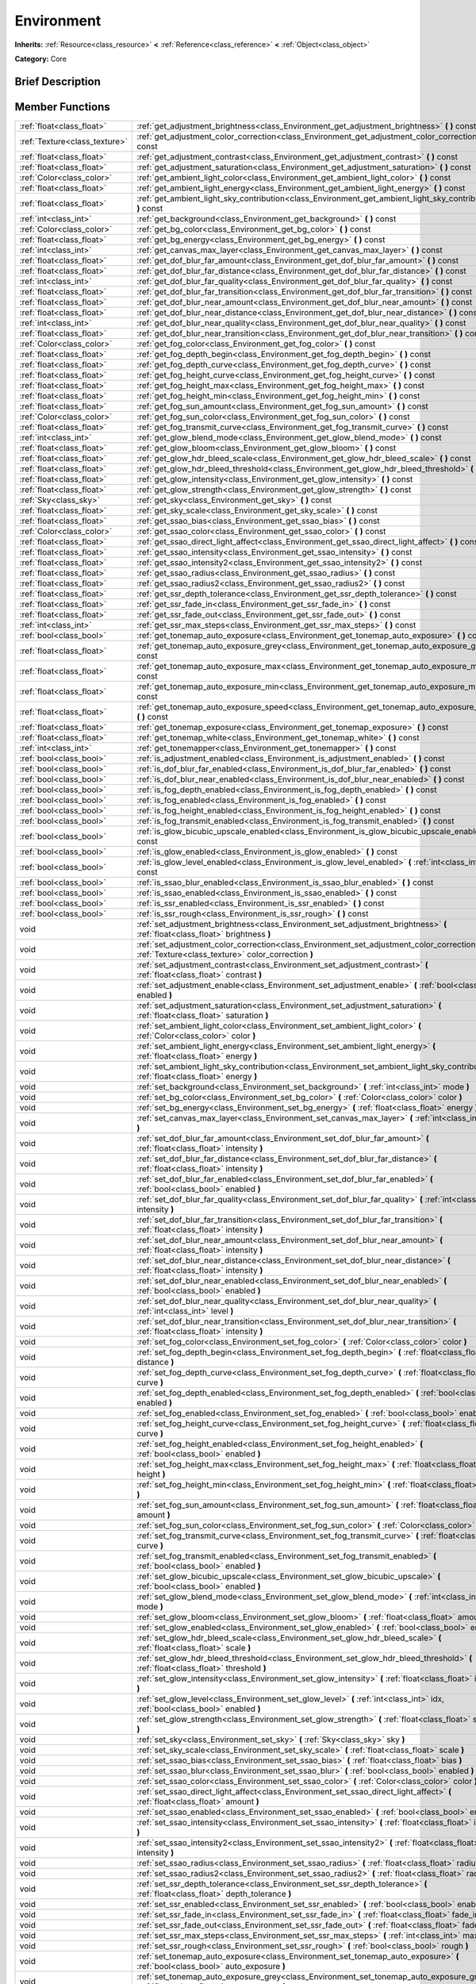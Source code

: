.. Generated automatically by doc/tools/makerst.py in Godot's source tree.
.. DO NOT EDIT THIS FILE, but the Environment.xml source instead.
.. The source is found in doc/classes or modules/<name>/doc_classes.

.. _class_Environment:

Environment
===========

**Inherits:** :ref:`Resource<class_resource>` **<** :ref:`Reference<class_reference>` **<** :ref:`Object<class_object>`

**Category:** Core

Brief Description
-----------------



Member Functions
----------------

+--------------------------------+--------------------------------------------------------------------------------------------------------------------------------------------------------+
| :ref:`float<class_float>`      | :ref:`get_adjustment_brightness<class_Environment_get_adjustment_brightness>`  **(** **)** const                                                       |
+--------------------------------+--------------------------------------------------------------------------------------------------------------------------------------------------------+
| :ref:`Texture<class_texture>`  | :ref:`get_adjustment_color_correction<class_Environment_get_adjustment_color_correction>`  **(** **)** const                                           |
+--------------------------------+--------------------------------------------------------------------------------------------------------------------------------------------------------+
| :ref:`float<class_float>`      | :ref:`get_adjustment_contrast<class_Environment_get_adjustment_contrast>`  **(** **)** const                                                           |
+--------------------------------+--------------------------------------------------------------------------------------------------------------------------------------------------------+
| :ref:`float<class_float>`      | :ref:`get_adjustment_saturation<class_Environment_get_adjustment_saturation>`  **(** **)** const                                                       |
+--------------------------------+--------------------------------------------------------------------------------------------------------------------------------------------------------+
| :ref:`Color<class_color>`      | :ref:`get_ambient_light_color<class_Environment_get_ambient_light_color>`  **(** **)** const                                                           |
+--------------------------------+--------------------------------------------------------------------------------------------------------------------------------------------------------+
| :ref:`float<class_float>`      | :ref:`get_ambient_light_energy<class_Environment_get_ambient_light_energy>`  **(** **)** const                                                         |
+--------------------------------+--------------------------------------------------------------------------------------------------------------------------------------------------------+
| :ref:`float<class_float>`      | :ref:`get_ambient_light_sky_contribution<class_Environment_get_ambient_light_sky_contribution>`  **(** **)** const                                     |
+--------------------------------+--------------------------------------------------------------------------------------------------------------------------------------------------------+
| :ref:`int<class_int>`          | :ref:`get_background<class_Environment_get_background>`  **(** **)** const                                                                             |
+--------------------------------+--------------------------------------------------------------------------------------------------------------------------------------------------------+
| :ref:`Color<class_color>`      | :ref:`get_bg_color<class_Environment_get_bg_color>`  **(** **)** const                                                                                 |
+--------------------------------+--------------------------------------------------------------------------------------------------------------------------------------------------------+
| :ref:`float<class_float>`      | :ref:`get_bg_energy<class_Environment_get_bg_energy>`  **(** **)** const                                                                               |
+--------------------------------+--------------------------------------------------------------------------------------------------------------------------------------------------------+
| :ref:`int<class_int>`          | :ref:`get_canvas_max_layer<class_Environment_get_canvas_max_layer>`  **(** **)** const                                                                 |
+--------------------------------+--------------------------------------------------------------------------------------------------------------------------------------------------------+
| :ref:`float<class_float>`      | :ref:`get_dof_blur_far_amount<class_Environment_get_dof_blur_far_amount>`  **(** **)** const                                                           |
+--------------------------------+--------------------------------------------------------------------------------------------------------------------------------------------------------+
| :ref:`float<class_float>`      | :ref:`get_dof_blur_far_distance<class_Environment_get_dof_blur_far_distance>`  **(** **)** const                                                       |
+--------------------------------+--------------------------------------------------------------------------------------------------------------------------------------------------------+
| :ref:`int<class_int>`          | :ref:`get_dof_blur_far_quality<class_Environment_get_dof_blur_far_quality>`  **(** **)** const                                                         |
+--------------------------------+--------------------------------------------------------------------------------------------------------------------------------------------------------+
| :ref:`float<class_float>`      | :ref:`get_dof_blur_far_transition<class_Environment_get_dof_blur_far_transition>`  **(** **)** const                                                   |
+--------------------------------+--------------------------------------------------------------------------------------------------------------------------------------------------------+
| :ref:`float<class_float>`      | :ref:`get_dof_blur_near_amount<class_Environment_get_dof_blur_near_amount>`  **(** **)** const                                                         |
+--------------------------------+--------------------------------------------------------------------------------------------------------------------------------------------------------+
| :ref:`float<class_float>`      | :ref:`get_dof_blur_near_distance<class_Environment_get_dof_blur_near_distance>`  **(** **)** const                                                     |
+--------------------------------+--------------------------------------------------------------------------------------------------------------------------------------------------------+
| :ref:`int<class_int>`          | :ref:`get_dof_blur_near_quality<class_Environment_get_dof_blur_near_quality>`  **(** **)** const                                                       |
+--------------------------------+--------------------------------------------------------------------------------------------------------------------------------------------------------+
| :ref:`float<class_float>`      | :ref:`get_dof_blur_near_transition<class_Environment_get_dof_blur_near_transition>`  **(** **)** const                                                 |
+--------------------------------+--------------------------------------------------------------------------------------------------------------------------------------------------------+
| :ref:`Color<class_color>`      | :ref:`get_fog_color<class_Environment_get_fog_color>`  **(** **)** const                                                                               |
+--------------------------------+--------------------------------------------------------------------------------------------------------------------------------------------------------+
| :ref:`float<class_float>`      | :ref:`get_fog_depth_begin<class_Environment_get_fog_depth_begin>`  **(** **)** const                                                                   |
+--------------------------------+--------------------------------------------------------------------------------------------------------------------------------------------------------+
| :ref:`float<class_float>`      | :ref:`get_fog_depth_curve<class_Environment_get_fog_depth_curve>`  **(** **)** const                                                                   |
+--------------------------------+--------------------------------------------------------------------------------------------------------------------------------------------------------+
| :ref:`float<class_float>`      | :ref:`get_fog_height_curve<class_Environment_get_fog_height_curve>`  **(** **)** const                                                                 |
+--------------------------------+--------------------------------------------------------------------------------------------------------------------------------------------------------+
| :ref:`float<class_float>`      | :ref:`get_fog_height_max<class_Environment_get_fog_height_max>`  **(** **)** const                                                                     |
+--------------------------------+--------------------------------------------------------------------------------------------------------------------------------------------------------+
| :ref:`float<class_float>`      | :ref:`get_fog_height_min<class_Environment_get_fog_height_min>`  **(** **)** const                                                                     |
+--------------------------------+--------------------------------------------------------------------------------------------------------------------------------------------------------+
| :ref:`float<class_float>`      | :ref:`get_fog_sun_amount<class_Environment_get_fog_sun_amount>`  **(** **)** const                                                                     |
+--------------------------------+--------------------------------------------------------------------------------------------------------------------------------------------------------+
| :ref:`Color<class_color>`      | :ref:`get_fog_sun_color<class_Environment_get_fog_sun_color>`  **(** **)** const                                                                       |
+--------------------------------+--------------------------------------------------------------------------------------------------------------------------------------------------------+
| :ref:`float<class_float>`      | :ref:`get_fog_transmit_curve<class_Environment_get_fog_transmit_curve>`  **(** **)** const                                                             |
+--------------------------------+--------------------------------------------------------------------------------------------------------------------------------------------------------+
| :ref:`int<class_int>`          | :ref:`get_glow_blend_mode<class_Environment_get_glow_blend_mode>`  **(** **)** const                                                                   |
+--------------------------------+--------------------------------------------------------------------------------------------------------------------------------------------------------+
| :ref:`float<class_float>`      | :ref:`get_glow_bloom<class_Environment_get_glow_bloom>`  **(** **)** const                                                                             |
+--------------------------------+--------------------------------------------------------------------------------------------------------------------------------------------------------+
| :ref:`float<class_float>`      | :ref:`get_glow_hdr_bleed_scale<class_Environment_get_glow_hdr_bleed_scale>`  **(** **)** const                                                         |
+--------------------------------+--------------------------------------------------------------------------------------------------------------------------------------------------------+
| :ref:`float<class_float>`      | :ref:`get_glow_hdr_bleed_threshold<class_Environment_get_glow_hdr_bleed_threshold>`  **(** **)** const                                                 |
+--------------------------------+--------------------------------------------------------------------------------------------------------------------------------------------------------+
| :ref:`float<class_float>`      | :ref:`get_glow_intensity<class_Environment_get_glow_intensity>`  **(** **)** const                                                                     |
+--------------------------------+--------------------------------------------------------------------------------------------------------------------------------------------------------+
| :ref:`float<class_float>`      | :ref:`get_glow_strength<class_Environment_get_glow_strength>`  **(** **)** const                                                                       |
+--------------------------------+--------------------------------------------------------------------------------------------------------------------------------------------------------+
| :ref:`Sky<class_sky>`          | :ref:`get_sky<class_Environment_get_sky>`  **(** **)** const                                                                                           |
+--------------------------------+--------------------------------------------------------------------------------------------------------------------------------------------------------+
| :ref:`float<class_float>`      | :ref:`get_sky_scale<class_Environment_get_sky_scale>`  **(** **)** const                                                                               |
+--------------------------------+--------------------------------------------------------------------------------------------------------------------------------------------------------+
| :ref:`float<class_float>`      | :ref:`get_ssao_bias<class_Environment_get_ssao_bias>`  **(** **)** const                                                                               |
+--------------------------------+--------------------------------------------------------------------------------------------------------------------------------------------------------+
| :ref:`Color<class_color>`      | :ref:`get_ssao_color<class_Environment_get_ssao_color>`  **(** **)** const                                                                             |
+--------------------------------+--------------------------------------------------------------------------------------------------------------------------------------------------------+
| :ref:`float<class_float>`      | :ref:`get_ssao_direct_light_affect<class_Environment_get_ssao_direct_light_affect>`  **(** **)** const                                                 |
+--------------------------------+--------------------------------------------------------------------------------------------------------------------------------------------------------+
| :ref:`float<class_float>`      | :ref:`get_ssao_intensity<class_Environment_get_ssao_intensity>`  **(** **)** const                                                                     |
+--------------------------------+--------------------------------------------------------------------------------------------------------------------------------------------------------+
| :ref:`float<class_float>`      | :ref:`get_ssao_intensity2<class_Environment_get_ssao_intensity2>`  **(** **)** const                                                                   |
+--------------------------------+--------------------------------------------------------------------------------------------------------------------------------------------------------+
| :ref:`float<class_float>`      | :ref:`get_ssao_radius<class_Environment_get_ssao_radius>`  **(** **)** const                                                                           |
+--------------------------------+--------------------------------------------------------------------------------------------------------------------------------------------------------+
| :ref:`float<class_float>`      | :ref:`get_ssao_radius2<class_Environment_get_ssao_radius2>`  **(** **)** const                                                                         |
+--------------------------------+--------------------------------------------------------------------------------------------------------------------------------------------------------+
| :ref:`float<class_float>`      | :ref:`get_ssr_depth_tolerance<class_Environment_get_ssr_depth_tolerance>`  **(** **)** const                                                           |
+--------------------------------+--------------------------------------------------------------------------------------------------------------------------------------------------------+
| :ref:`float<class_float>`      | :ref:`get_ssr_fade_in<class_Environment_get_ssr_fade_in>`  **(** **)** const                                                                           |
+--------------------------------+--------------------------------------------------------------------------------------------------------------------------------------------------------+
| :ref:`float<class_float>`      | :ref:`get_ssr_fade_out<class_Environment_get_ssr_fade_out>`  **(** **)** const                                                                         |
+--------------------------------+--------------------------------------------------------------------------------------------------------------------------------------------------------+
| :ref:`int<class_int>`          | :ref:`get_ssr_max_steps<class_Environment_get_ssr_max_steps>`  **(** **)** const                                                                       |
+--------------------------------+--------------------------------------------------------------------------------------------------------------------------------------------------------+
| :ref:`bool<class_bool>`        | :ref:`get_tonemap_auto_exposure<class_Environment_get_tonemap_auto_exposure>`  **(** **)** const                                                       |
+--------------------------------+--------------------------------------------------------------------------------------------------------------------------------------------------------+
| :ref:`float<class_float>`      | :ref:`get_tonemap_auto_exposure_grey<class_Environment_get_tonemap_auto_exposure_grey>`  **(** **)** const                                             |
+--------------------------------+--------------------------------------------------------------------------------------------------------------------------------------------------------+
| :ref:`float<class_float>`      | :ref:`get_tonemap_auto_exposure_max<class_Environment_get_tonemap_auto_exposure_max>`  **(** **)** const                                               |
+--------------------------------+--------------------------------------------------------------------------------------------------------------------------------------------------------+
| :ref:`float<class_float>`      | :ref:`get_tonemap_auto_exposure_min<class_Environment_get_tonemap_auto_exposure_min>`  **(** **)** const                                               |
+--------------------------------+--------------------------------------------------------------------------------------------------------------------------------------------------------+
| :ref:`float<class_float>`      | :ref:`get_tonemap_auto_exposure_speed<class_Environment_get_tonemap_auto_exposure_speed>`  **(** **)** const                                           |
+--------------------------------+--------------------------------------------------------------------------------------------------------------------------------------------------------+
| :ref:`float<class_float>`      | :ref:`get_tonemap_exposure<class_Environment_get_tonemap_exposure>`  **(** **)** const                                                                 |
+--------------------------------+--------------------------------------------------------------------------------------------------------------------------------------------------------+
| :ref:`float<class_float>`      | :ref:`get_tonemap_white<class_Environment_get_tonemap_white>`  **(** **)** const                                                                       |
+--------------------------------+--------------------------------------------------------------------------------------------------------------------------------------------------------+
| :ref:`int<class_int>`          | :ref:`get_tonemapper<class_Environment_get_tonemapper>`  **(** **)** const                                                                             |
+--------------------------------+--------------------------------------------------------------------------------------------------------------------------------------------------------+
| :ref:`bool<class_bool>`        | :ref:`is_adjustment_enabled<class_Environment_is_adjustment_enabled>`  **(** **)** const                                                               |
+--------------------------------+--------------------------------------------------------------------------------------------------------------------------------------------------------+
| :ref:`bool<class_bool>`        | :ref:`is_dof_blur_far_enabled<class_Environment_is_dof_blur_far_enabled>`  **(** **)** const                                                           |
+--------------------------------+--------------------------------------------------------------------------------------------------------------------------------------------------------+
| :ref:`bool<class_bool>`        | :ref:`is_dof_blur_near_enabled<class_Environment_is_dof_blur_near_enabled>`  **(** **)** const                                                         |
+--------------------------------+--------------------------------------------------------------------------------------------------------------------------------------------------------+
| :ref:`bool<class_bool>`        | :ref:`is_fog_depth_enabled<class_Environment_is_fog_depth_enabled>`  **(** **)** const                                                                 |
+--------------------------------+--------------------------------------------------------------------------------------------------------------------------------------------------------+
| :ref:`bool<class_bool>`        | :ref:`is_fog_enabled<class_Environment_is_fog_enabled>`  **(** **)** const                                                                             |
+--------------------------------+--------------------------------------------------------------------------------------------------------------------------------------------------------+
| :ref:`bool<class_bool>`        | :ref:`is_fog_height_enabled<class_Environment_is_fog_height_enabled>`  **(** **)** const                                                               |
+--------------------------------+--------------------------------------------------------------------------------------------------------------------------------------------------------+
| :ref:`bool<class_bool>`        | :ref:`is_fog_transmit_enabled<class_Environment_is_fog_transmit_enabled>`  **(** **)** const                                                           |
+--------------------------------+--------------------------------------------------------------------------------------------------------------------------------------------------------+
| :ref:`bool<class_bool>`        | :ref:`is_glow_bicubic_upscale_enabled<class_Environment_is_glow_bicubic_upscale_enabled>`  **(** **)** const                                           |
+--------------------------------+--------------------------------------------------------------------------------------------------------------------------------------------------------+
| :ref:`bool<class_bool>`        | :ref:`is_glow_enabled<class_Environment_is_glow_enabled>`  **(** **)** const                                                                           |
+--------------------------------+--------------------------------------------------------------------------------------------------------------------------------------------------------+
| :ref:`bool<class_bool>`        | :ref:`is_glow_level_enabled<class_Environment_is_glow_level_enabled>`  **(** :ref:`int<class_int>` idx  **)** const                                    |
+--------------------------------+--------------------------------------------------------------------------------------------------------------------------------------------------------+
| :ref:`bool<class_bool>`        | :ref:`is_ssao_blur_enabled<class_Environment_is_ssao_blur_enabled>`  **(** **)** const                                                                 |
+--------------------------------+--------------------------------------------------------------------------------------------------------------------------------------------------------+
| :ref:`bool<class_bool>`        | :ref:`is_ssao_enabled<class_Environment_is_ssao_enabled>`  **(** **)** const                                                                           |
+--------------------------------+--------------------------------------------------------------------------------------------------------------------------------------------------------+
| :ref:`bool<class_bool>`        | :ref:`is_ssr_enabled<class_Environment_is_ssr_enabled>`  **(** **)** const                                                                             |
+--------------------------------+--------------------------------------------------------------------------------------------------------------------------------------------------------+
| :ref:`bool<class_bool>`        | :ref:`is_ssr_rough<class_Environment_is_ssr_rough>`  **(** **)** const                                                                                 |
+--------------------------------+--------------------------------------------------------------------------------------------------------------------------------------------------------+
| void                           | :ref:`set_adjustment_brightness<class_Environment_set_adjustment_brightness>`  **(** :ref:`float<class_float>` brightness  **)**                       |
+--------------------------------+--------------------------------------------------------------------------------------------------------------------------------------------------------+
| void                           | :ref:`set_adjustment_color_correction<class_Environment_set_adjustment_color_correction>`  **(** :ref:`Texture<class_texture>` color_correction  **)** |
+--------------------------------+--------------------------------------------------------------------------------------------------------------------------------------------------------+
| void                           | :ref:`set_adjustment_contrast<class_Environment_set_adjustment_contrast>`  **(** :ref:`float<class_float>` contrast  **)**                             |
+--------------------------------+--------------------------------------------------------------------------------------------------------------------------------------------------------+
| void                           | :ref:`set_adjustment_enable<class_Environment_set_adjustment_enable>`  **(** :ref:`bool<class_bool>` enabled  **)**                                    |
+--------------------------------+--------------------------------------------------------------------------------------------------------------------------------------------------------+
| void                           | :ref:`set_adjustment_saturation<class_Environment_set_adjustment_saturation>`  **(** :ref:`float<class_float>` saturation  **)**                       |
+--------------------------------+--------------------------------------------------------------------------------------------------------------------------------------------------------+
| void                           | :ref:`set_ambient_light_color<class_Environment_set_ambient_light_color>`  **(** :ref:`Color<class_color>` color  **)**                                |
+--------------------------------+--------------------------------------------------------------------------------------------------------------------------------------------------------+
| void                           | :ref:`set_ambient_light_energy<class_Environment_set_ambient_light_energy>`  **(** :ref:`float<class_float>` energy  **)**                             |
+--------------------------------+--------------------------------------------------------------------------------------------------------------------------------------------------------+
| void                           | :ref:`set_ambient_light_sky_contribution<class_Environment_set_ambient_light_sky_contribution>`  **(** :ref:`float<class_float>` energy  **)**         |
+--------------------------------+--------------------------------------------------------------------------------------------------------------------------------------------------------+
| void                           | :ref:`set_background<class_Environment_set_background>`  **(** :ref:`int<class_int>` mode  **)**                                                       |
+--------------------------------+--------------------------------------------------------------------------------------------------------------------------------------------------------+
| void                           | :ref:`set_bg_color<class_Environment_set_bg_color>`  **(** :ref:`Color<class_color>` color  **)**                                                      |
+--------------------------------+--------------------------------------------------------------------------------------------------------------------------------------------------------+
| void                           | :ref:`set_bg_energy<class_Environment_set_bg_energy>`  **(** :ref:`float<class_float>` energy  **)**                                                   |
+--------------------------------+--------------------------------------------------------------------------------------------------------------------------------------------------------+
| void                           | :ref:`set_canvas_max_layer<class_Environment_set_canvas_max_layer>`  **(** :ref:`int<class_int>` layer  **)**                                          |
+--------------------------------+--------------------------------------------------------------------------------------------------------------------------------------------------------+
| void                           | :ref:`set_dof_blur_far_amount<class_Environment_set_dof_blur_far_amount>`  **(** :ref:`float<class_float>` intensity  **)**                            |
+--------------------------------+--------------------------------------------------------------------------------------------------------------------------------------------------------+
| void                           | :ref:`set_dof_blur_far_distance<class_Environment_set_dof_blur_far_distance>`  **(** :ref:`float<class_float>` intensity  **)**                        |
+--------------------------------+--------------------------------------------------------------------------------------------------------------------------------------------------------+
| void                           | :ref:`set_dof_blur_far_enabled<class_Environment_set_dof_blur_far_enabled>`  **(** :ref:`bool<class_bool>` enabled  **)**                              |
+--------------------------------+--------------------------------------------------------------------------------------------------------------------------------------------------------+
| void                           | :ref:`set_dof_blur_far_quality<class_Environment_set_dof_blur_far_quality>`  **(** :ref:`int<class_int>` intensity  **)**                              |
+--------------------------------+--------------------------------------------------------------------------------------------------------------------------------------------------------+
| void                           | :ref:`set_dof_blur_far_transition<class_Environment_set_dof_blur_far_transition>`  **(** :ref:`float<class_float>` intensity  **)**                    |
+--------------------------------+--------------------------------------------------------------------------------------------------------------------------------------------------------+
| void                           | :ref:`set_dof_blur_near_amount<class_Environment_set_dof_blur_near_amount>`  **(** :ref:`float<class_float>` intensity  **)**                          |
+--------------------------------+--------------------------------------------------------------------------------------------------------------------------------------------------------+
| void                           | :ref:`set_dof_blur_near_distance<class_Environment_set_dof_blur_near_distance>`  **(** :ref:`float<class_float>` intensity  **)**                      |
+--------------------------------+--------------------------------------------------------------------------------------------------------------------------------------------------------+
| void                           | :ref:`set_dof_blur_near_enabled<class_Environment_set_dof_blur_near_enabled>`  **(** :ref:`bool<class_bool>` enabled  **)**                            |
+--------------------------------+--------------------------------------------------------------------------------------------------------------------------------------------------------+
| void                           | :ref:`set_dof_blur_near_quality<class_Environment_set_dof_blur_near_quality>`  **(** :ref:`int<class_int>` level  **)**                                |
+--------------------------------+--------------------------------------------------------------------------------------------------------------------------------------------------------+
| void                           | :ref:`set_dof_blur_near_transition<class_Environment_set_dof_blur_near_transition>`  **(** :ref:`float<class_float>` intensity  **)**                  |
+--------------------------------+--------------------------------------------------------------------------------------------------------------------------------------------------------+
| void                           | :ref:`set_fog_color<class_Environment_set_fog_color>`  **(** :ref:`Color<class_color>` color  **)**                                                    |
+--------------------------------+--------------------------------------------------------------------------------------------------------------------------------------------------------+
| void                           | :ref:`set_fog_depth_begin<class_Environment_set_fog_depth_begin>`  **(** :ref:`float<class_float>` distance  **)**                                     |
+--------------------------------+--------------------------------------------------------------------------------------------------------------------------------------------------------+
| void                           | :ref:`set_fog_depth_curve<class_Environment_set_fog_depth_curve>`  **(** :ref:`float<class_float>` curve  **)**                                        |
+--------------------------------+--------------------------------------------------------------------------------------------------------------------------------------------------------+
| void                           | :ref:`set_fog_depth_enabled<class_Environment_set_fog_depth_enabled>`  **(** :ref:`bool<class_bool>` enabled  **)**                                    |
+--------------------------------+--------------------------------------------------------------------------------------------------------------------------------------------------------+
| void                           | :ref:`set_fog_enabled<class_Environment_set_fog_enabled>`  **(** :ref:`bool<class_bool>` enabled  **)**                                                |
+--------------------------------+--------------------------------------------------------------------------------------------------------------------------------------------------------+
| void                           | :ref:`set_fog_height_curve<class_Environment_set_fog_height_curve>`  **(** :ref:`float<class_float>` curve  **)**                                      |
+--------------------------------+--------------------------------------------------------------------------------------------------------------------------------------------------------+
| void                           | :ref:`set_fog_height_enabled<class_Environment_set_fog_height_enabled>`  **(** :ref:`bool<class_bool>` enabled  **)**                                  |
+--------------------------------+--------------------------------------------------------------------------------------------------------------------------------------------------------+
| void                           | :ref:`set_fog_height_max<class_Environment_set_fog_height_max>`  **(** :ref:`float<class_float>` height  **)**                                         |
+--------------------------------+--------------------------------------------------------------------------------------------------------------------------------------------------------+
| void                           | :ref:`set_fog_height_min<class_Environment_set_fog_height_min>`  **(** :ref:`float<class_float>` height  **)**                                         |
+--------------------------------+--------------------------------------------------------------------------------------------------------------------------------------------------------+
| void                           | :ref:`set_fog_sun_amount<class_Environment_set_fog_sun_amount>`  **(** :ref:`float<class_float>` amount  **)**                                         |
+--------------------------------+--------------------------------------------------------------------------------------------------------------------------------------------------------+
| void                           | :ref:`set_fog_sun_color<class_Environment_set_fog_sun_color>`  **(** :ref:`Color<class_color>` color  **)**                                            |
+--------------------------------+--------------------------------------------------------------------------------------------------------------------------------------------------------+
| void                           | :ref:`set_fog_transmit_curve<class_Environment_set_fog_transmit_curve>`  **(** :ref:`float<class_float>` curve  **)**                                  |
+--------------------------------+--------------------------------------------------------------------------------------------------------------------------------------------------------+
| void                           | :ref:`set_fog_transmit_enabled<class_Environment_set_fog_transmit_enabled>`  **(** :ref:`bool<class_bool>` enabled  **)**                              |
+--------------------------------+--------------------------------------------------------------------------------------------------------------------------------------------------------+
| void                           | :ref:`set_glow_bicubic_upscale<class_Environment_set_glow_bicubic_upscale>`  **(** :ref:`bool<class_bool>` enabled  **)**                              |
+--------------------------------+--------------------------------------------------------------------------------------------------------------------------------------------------------+
| void                           | :ref:`set_glow_blend_mode<class_Environment_set_glow_blend_mode>`  **(** :ref:`int<class_int>` mode  **)**                                             |
+--------------------------------+--------------------------------------------------------------------------------------------------------------------------------------------------------+
| void                           | :ref:`set_glow_bloom<class_Environment_set_glow_bloom>`  **(** :ref:`float<class_float>` amount  **)**                                                 |
+--------------------------------+--------------------------------------------------------------------------------------------------------------------------------------------------------+
| void                           | :ref:`set_glow_enabled<class_Environment_set_glow_enabled>`  **(** :ref:`bool<class_bool>` enabled  **)**                                              |
+--------------------------------+--------------------------------------------------------------------------------------------------------------------------------------------------------+
| void                           | :ref:`set_glow_hdr_bleed_scale<class_Environment_set_glow_hdr_bleed_scale>`  **(** :ref:`float<class_float>` scale  **)**                              |
+--------------------------------+--------------------------------------------------------------------------------------------------------------------------------------------------------+
| void                           | :ref:`set_glow_hdr_bleed_threshold<class_Environment_set_glow_hdr_bleed_threshold>`  **(** :ref:`float<class_float>` threshold  **)**                  |
+--------------------------------+--------------------------------------------------------------------------------------------------------------------------------------------------------+
| void                           | :ref:`set_glow_intensity<class_Environment_set_glow_intensity>`  **(** :ref:`float<class_float>` intensity  **)**                                      |
+--------------------------------+--------------------------------------------------------------------------------------------------------------------------------------------------------+
| void                           | :ref:`set_glow_level<class_Environment_set_glow_level>`  **(** :ref:`int<class_int>` idx, :ref:`bool<class_bool>` enabled  **)**                       |
+--------------------------------+--------------------------------------------------------------------------------------------------------------------------------------------------------+
| void                           | :ref:`set_glow_strength<class_Environment_set_glow_strength>`  **(** :ref:`float<class_float>` strength  **)**                                         |
+--------------------------------+--------------------------------------------------------------------------------------------------------------------------------------------------------+
| void                           | :ref:`set_sky<class_Environment_set_sky>`  **(** :ref:`Sky<class_sky>` sky  **)**                                                                      |
+--------------------------------+--------------------------------------------------------------------------------------------------------------------------------------------------------+
| void                           | :ref:`set_sky_scale<class_Environment_set_sky_scale>`  **(** :ref:`float<class_float>` scale  **)**                                                    |
+--------------------------------+--------------------------------------------------------------------------------------------------------------------------------------------------------+
| void                           | :ref:`set_ssao_bias<class_Environment_set_ssao_bias>`  **(** :ref:`float<class_float>` bias  **)**                                                     |
+--------------------------------+--------------------------------------------------------------------------------------------------------------------------------------------------------+
| void                           | :ref:`set_ssao_blur<class_Environment_set_ssao_blur>`  **(** :ref:`bool<class_bool>` enabled  **)**                                                    |
+--------------------------------+--------------------------------------------------------------------------------------------------------------------------------------------------------+
| void                           | :ref:`set_ssao_color<class_Environment_set_ssao_color>`  **(** :ref:`Color<class_color>` color  **)**                                                  |
+--------------------------------+--------------------------------------------------------------------------------------------------------------------------------------------------------+
| void                           | :ref:`set_ssao_direct_light_affect<class_Environment_set_ssao_direct_light_affect>`  **(** :ref:`float<class_float>` amount  **)**                     |
+--------------------------------+--------------------------------------------------------------------------------------------------------------------------------------------------------+
| void                           | :ref:`set_ssao_enabled<class_Environment_set_ssao_enabled>`  **(** :ref:`bool<class_bool>` enabled  **)**                                              |
+--------------------------------+--------------------------------------------------------------------------------------------------------------------------------------------------------+
| void                           | :ref:`set_ssao_intensity<class_Environment_set_ssao_intensity>`  **(** :ref:`float<class_float>` intensity  **)**                                      |
+--------------------------------+--------------------------------------------------------------------------------------------------------------------------------------------------------+
| void                           | :ref:`set_ssao_intensity2<class_Environment_set_ssao_intensity2>`  **(** :ref:`float<class_float>` intensity  **)**                                    |
+--------------------------------+--------------------------------------------------------------------------------------------------------------------------------------------------------+
| void                           | :ref:`set_ssao_radius<class_Environment_set_ssao_radius>`  **(** :ref:`float<class_float>` radius  **)**                                               |
+--------------------------------+--------------------------------------------------------------------------------------------------------------------------------------------------------+
| void                           | :ref:`set_ssao_radius2<class_Environment_set_ssao_radius2>`  **(** :ref:`float<class_float>` radius  **)**                                             |
+--------------------------------+--------------------------------------------------------------------------------------------------------------------------------------------------------+
| void                           | :ref:`set_ssr_depth_tolerance<class_Environment_set_ssr_depth_tolerance>`  **(** :ref:`float<class_float>` depth_tolerance  **)**                      |
+--------------------------------+--------------------------------------------------------------------------------------------------------------------------------------------------------+
| void                           | :ref:`set_ssr_enabled<class_Environment_set_ssr_enabled>`  **(** :ref:`bool<class_bool>` enabled  **)**                                                |
+--------------------------------+--------------------------------------------------------------------------------------------------------------------------------------------------------+
| void                           | :ref:`set_ssr_fade_in<class_Environment_set_ssr_fade_in>`  **(** :ref:`float<class_float>` fade_in  **)**                                              |
+--------------------------------+--------------------------------------------------------------------------------------------------------------------------------------------------------+
| void                           | :ref:`set_ssr_fade_out<class_Environment_set_ssr_fade_out>`  **(** :ref:`float<class_float>` fade_out  **)**                                           |
+--------------------------------+--------------------------------------------------------------------------------------------------------------------------------------------------------+
| void                           | :ref:`set_ssr_max_steps<class_Environment_set_ssr_max_steps>`  **(** :ref:`int<class_int>` max_steps  **)**                                            |
+--------------------------------+--------------------------------------------------------------------------------------------------------------------------------------------------------+
| void                           | :ref:`set_ssr_rough<class_Environment_set_ssr_rough>`  **(** :ref:`bool<class_bool>` rough  **)**                                                      |
+--------------------------------+--------------------------------------------------------------------------------------------------------------------------------------------------------+
| void                           | :ref:`set_tonemap_auto_exposure<class_Environment_set_tonemap_auto_exposure>`  **(** :ref:`bool<class_bool>` auto_exposure  **)**                      |
+--------------------------------+--------------------------------------------------------------------------------------------------------------------------------------------------------+
| void                           | :ref:`set_tonemap_auto_exposure_grey<class_Environment_set_tonemap_auto_exposure_grey>`  **(** :ref:`float<class_float>` exposure_grey  **)**          |
+--------------------------------+--------------------------------------------------------------------------------------------------------------------------------------------------------+
| void                           | :ref:`set_tonemap_auto_exposure_max<class_Environment_set_tonemap_auto_exposure_max>`  **(** :ref:`float<class_float>` exposure_max  **)**             |
+--------------------------------+--------------------------------------------------------------------------------------------------------------------------------------------------------+
| void                           | :ref:`set_tonemap_auto_exposure_min<class_Environment_set_tonemap_auto_exposure_min>`  **(** :ref:`float<class_float>` exposure_min  **)**             |
+--------------------------------+--------------------------------------------------------------------------------------------------------------------------------------------------------+
| void                           | :ref:`set_tonemap_auto_exposure_speed<class_Environment_set_tonemap_auto_exposure_speed>`  **(** :ref:`float<class_float>` exposure_speed  **)**       |
+--------------------------------+--------------------------------------------------------------------------------------------------------------------------------------------------------+
| void                           | :ref:`set_tonemap_exposure<class_Environment_set_tonemap_exposure>`  **(** :ref:`float<class_float>` exposure  **)**                                   |
+--------------------------------+--------------------------------------------------------------------------------------------------------------------------------------------------------+
| void                           | :ref:`set_tonemap_white<class_Environment_set_tonemap_white>`  **(** :ref:`float<class_float>` white  **)**                                            |
+--------------------------------+--------------------------------------------------------------------------------------------------------------------------------------------------------+
| void                           | :ref:`set_tonemapper<class_Environment_set_tonemapper>`  **(** :ref:`int<class_int>` mode  **)**                                                       |
+--------------------------------+--------------------------------------------------------------------------------------------------------------------------------------------------------+

Member Variables
----------------

- :ref:`float<class_float>` **adjustment_brightness**
- :ref:`Texture<class_texture>` **adjustment_color_correction**
- :ref:`float<class_float>` **adjustment_contrast**
- :ref:`bool<class_bool>` **adjustment_enabled**
- :ref:`float<class_float>` **adjustment_saturation**
- :ref:`Color<class_color>` **ambient_light_color**
- :ref:`float<class_float>` **ambient_light_energy**
- :ref:`float<class_float>` **ambient_light_sky_contribution**
- :ref:`bool<class_bool>` **auto_exposure_enabled**
- :ref:`float<class_float>` **auto_exposure_max_luma**
- :ref:`float<class_float>` **auto_exposure_min_luma**
- :ref:`float<class_float>` **auto_exposure_scale**
- :ref:`float<class_float>` **auto_exposure_speed**
- :ref:`int<class_int>` **background_canvas_max_layer**
- :ref:`Color<class_color>` **background_color**
- :ref:`float<class_float>` **background_energy**
- :ref:`int<class_int>` **background_mode**
- :ref:`Sky<class_sky>` **background_sky**
- :ref:`float<class_float>` **background_sky_scale**
- :ref:`float<class_float>` **dof_blur_far_amount**
- :ref:`float<class_float>` **dof_blur_far_distance**
- :ref:`bool<class_bool>` **dof_blur_far_enabled**
- :ref:`int<class_int>` **dof_blur_far_quality**
- :ref:`float<class_float>` **dof_blur_far_transition**
- :ref:`float<class_float>` **dof_blur_near_amount**
- :ref:`float<class_float>` **dof_blur_near_distance**
- :ref:`bool<class_bool>` **dof_blur_near_enabled**
- :ref:`int<class_int>` **dof_blur_near_quality**
- :ref:`float<class_float>` **dof_blur_near_transition**
- :ref:`Color<class_color>` **fog_color**
- :ref:`float<class_float>` **fog_depth_begin**
- :ref:`float<class_float>` **fog_depth_curve**
- :ref:`bool<class_bool>` **fog_depth_enabled**
- :ref:`bool<class_bool>` **fog_enabled**
- :ref:`float<class_float>` **fog_height_curve**
- :ref:`bool<class_bool>` **fog_height_enabled**
- :ref:`float<class_float>` **fog_height_max**
- :ref:`float<class_float>` **fog_height_min**
- :ref:`float<class_float>` **fog_sun_amount**
- :ref:`Color<class_color>` **fog_sun_color**
- :ref:`float<class_float>` **fog_transmit_curve**
- :ref:`bool<class_bool>` **fog_transmit_enabled**
- :ref:`bool<class_bool>` **glow_bicubic_upscale**
- :ref:`int<class_int>` **glow_blend_mode**
- :ref:`float<class_float>` **glow_bloom**
- :ref:`bool<class_bool>` **glow_enabled**
- :ref:`float<class_float>` **glow_hdr_scale**
- :ref:`float<class_float>` **glow_hdr_threshold**
- :ref:`float<class_float>` **glow_intensity**
- :ref:`bool<class_bool>` **glow_levels/1**
- :ref:`bool<class_bool>` **glow_levels/2**
- :ref:`bool<class_bool>` **glow_levels/3**
- :ref:`bool<class_bool>` **glow_levels/4**
- :ref:`bool<class_bool>` **glow_levels/5**
- :ref:`bool<class_bool>` **glow_levels/6**
- :ref:`bool<class_bool>` **glow_levels/7**
- :ref:`float<class_float>` **glow_strength**
- :ref:`float<class_float>` **ss_reflections_depth_tolerance**
- :ref:`bool<class_bool>` **ss_reflections_enabled**
- :ref:`float<class_float>` **ss_reflections_fade_in**
- :ref:`float<class_float>` **ss_reflections_fade_out**
- :ref:`int<class_int>` **ss_reflections_max_steps**
- :ref:`bool<class_bool>` **ss_reflections_roughness**
- :ref:`float<class_float>` **ssao_bias**
- :ref:`bool<class_bool>` **ssao_blur**
- :ref:`Color<class_color>` **ssao_color**
- :ref:`bool<class_bool>` **ssao_enabled**
- :ref:`float<class_float>` **ssao_intensity**
- :ref:`float<class_float>` **ssao_intensity2**
- :ref:`float<class_float>` **ssao_light_affect**
- :ref:`float<class_float>` **ssao_radius**
- :ref:`float<class_float>` **ssao_radius2**
- :ref:`float<class_float>` **tonemap_exposure**
- :ref:`int<class_int>` **tonemap_mode**
- :ref:`float<class_float>` **tonemap_white**

Numeric Constants
-----------------

- **BG_KEEP** = **5**
- **BG_CLEAR_COLOR** = **0**
- **BG_COLOR** = **1**
- **BG_SKY** = **2**
- **BG_COLOR_SKY** = **3**
- **BG_CANVAS** = **4**
- **BG_MAX** = **6**
- **GLOW_BLEND_MODE_ADDITIVE** = **0**
- **GLOW_BLEND_MODE_SCREEN** = **1**
- **GLOW_BLEND_MODE_SOFTLIGHT** = **2**
- **GLOW_BLEND_MODE_REPLACE** = **3**
- **TONE_MAPPER_LINEAR** = **0**
- **TONE_MAPPER_REINHARDT** = **1**
- **TONE_MAPPER_FILMIC** = **2**
- **TONE_MAPPER_ACES** = **3**
- **DOF_BLUR_QUALITY_LOW** = **0**
- **DOF_BLUR_QUALITY_MEDIUM** = **1**
- **DOF_BLUR_QUALITY_HIGH** = **2**

Member Function Description
---------------------------

.. _class_Environment_get_adjustment_brightness:

- :ref:`float<class_float>`  **get_adjustment_brightness**  **(** **)** const

.. _class_Environment_get_adjustment_color_correction:

- :ref:`Texture<class_texture>`  **get_adjustment_color_correction**  **(** **)** const

.. _class_Environment_get_adjustment_contrast:

- :ref:`float<class_float>`  **get_adjustment_contrast**  **(** **)** const

.. _class_Environment_get_adjustment_saturation:

- :ref:`float<class_float>`  **get_adjustment_saturation**  **(** **)** const

.. _class_Environment_get_ambient_light_color:

- :ref:`Color<class_color>`  **get_ambient_light_color**  **(** **)** const

.. _class_Environment_get_ambient_light_energy:

- :ref:`float<class_float>`  **get_ambient_light_energy**  **(** **)** const

.. _class_Environment_get_ambient_light_sky_contribution:

- :ref:`float<class_float>`  **get_ambient_light_sky_contribution**  **(** **)** const

.. _class_Environment_get_background:

- :ref:`int<class_int>`  **get_background**  **(** **)** const

.. _class_Environment_get_bg_color:

- :ref:`Color<class_color>`  **get_bg_color**  **(** **)** const

.. _class_Environment_get_bg_energy:

- :ref:`float<class_float>`  **get_bg_energy**  **(** **)** const

.. _class_Environment_get_canvas_max_layer:

- :ref:`int<class_int>`  **get_canvas_max_layer**  **(** **)** const

.. _class_Environment_get_dof_blur_far_amount:

- :ref:`float<class_float>`  **get_dof_blur_far_amount**  **(** **)** const

.. _class_Environment_get_dof_blur_far_distance:

- :ref:`float<class_float>`  **get_dof_blur_far_distance**  **(** **)** const

.. _class_Environment_get_dof_blur_far_quality:

- :ref:`int<class_int>`  **get_dof_blur_far_quality**  **(** **)** const

.. _class_Environment_get_dof_blur_far_transition:

- :ref:`float<class_float>`  **get_dof_blur_far_transition**  **(** **)** const

.. _class_Environment_get_dof_blur_near_amount:

- :ref:`float<class_float>`  **get_dof_blur_near_amount**  **(** **)** const

.. _class_Environment_get_dof_blur_near_distance:

- :ref:`float<class_float>`  **get_dof_blur_near_distance**  **(** **)** const

.. _class_Environment_get_dof_blur_near_quality:

- :ref:`int<class_int>`  **get_dof_blur_near_quality**  **(** **)** const

.. _class_Environment_get_dof_blur_near_transition:

- :ref:`float<class_float>`  **get_dof_blur_near_transition**  **(** **)** const

.. _class_Environment_get_fog_color:

- :ref:`Color<class_color>`  **get_fog_color**  **(** **)** const

.. _class_Environment_get_fog_depth_begin:

- :ref:`float<class_float>`  **get_fog_depth_begin**  **(** **)** const

.. _class_Environment_get_fog_depth_curve:

- :ref:`float<class_float>`  **get_fog_depth_curve**  **(** **)** const

.. _class_Environment_get_fog_height_curve:

- :ref:`float<class_float>`  **get_fog_height_curve**  **(** **)** const

.. _class_Environment_get_fog_height_max:

- :ref:`float<class_float>`  **get_fog_height_max**  **(** **)** const

.. _class_Environment_get_fog_height_min:

- :ref:`float<class_float>`  **get_fog_height_min**  **(** **)** const

.. _class_Environment_get_fog_sun_amount:

- :ref:`float<class_float>`  **get_fog_sun_amount**  **(** **)** const

.. _class_Environment_get_fog_sun_color:

- :ref:`Color<class_color>`  **get_fog_sun_color**  **(** **)** const

.. _class_Environment_get_fog_transmit_curve:

- :ref:`float<class_float>`  **get_fog_transmit_curve**  **(** **)** const

.. _class_Environment_get_glow_blend_mode:

- :ref:`int<class_int>`  **get_glow_blend_mode**  **(** **)** const

.. _class_Environment_get_glow_bloom:

- :ref:`float<class_float>`  **get_glow_bloom**  **(** **)** const

.. _class_Environment_get_glow_hdr_bleed_scale:

- :ref:`float<class_float>`  **get_glow_hdr_bleed_scale**  **(** **)** const

.. _class_Environment_get_glow_hdr_bleed_threshold:

- :ref:`float<class_float>`  **get_glow_hdr_bleed_threshold**  **(** **)** const

.. _class_Environment_get_glow_intensity:

- :ref:`float<class_float>`  **get_glow_intensity**  **(** **)** const

.. _class_Environment_get_glow_strength:

- :ref:`float<class_float>`  **get_glow_strength**  **(** **)** const

.. _class_Environment_get_sky:

- :ref:`Sky<class_sky>`  **get_sky**  **(** **)** const

.. _class_Environment_get_sky_scale:

- :ref:`float<class_float>`  **get_sky_scale**  **(** **)** const

.. _class_Environment_get_ssao_bias:

- :ref:`float<class_float>`  **get_ssao_bias**  **(** **)** const

.. _class_Environment_get_ssao_color:

- :ref:`Color<class_color>`  **get_ssao_color**  **(** **)** const

.. _class_Environment_get_ssao_direct_light_affect:

- :ref:`float<class_float>`  **get_ssao_direct_light_affect**  **(** **)** const

.. _class_Environment_get_ssao_intensity:

- :ref:`float<class_float>`  **get_ssao_intensity**  **(** **)** const

.. _class_Environment_get_ssao_intensity2:

- :ref:`float<class_float>`  **get_ssao_intensity2**  **(** **)** const

.. _class_Environment_get_ssao_radius:

- :ref:`float<class_float>`  **get_ssao_radius**  **(** **)** const

.. _class_Environment_get_ssao_radius2:

- :ref:`float<class_float>`  **get_ssao_radius2**  **(** **)** const

.. _class_Environment_get_ssr_depth_tolerance:

- :ref:`float<class_float>`  **get_ssr_depth_tolerance**  **(** **)** const

.. _class_Environment_get_ssr_fade_in:

- :ref:`float<class_float>`  **get_ssr_fade_in**  **(** **)** const

.. _class_Environment_get_ssr_fade_out:

- :ref:`float<class_float>`  **get_ssr_fade_out**  **(** **)** const

.. _class_Environment_get_ssr_max_steps:

- :ref:`int<class_int>`  **get_ssr_max_steps**  **(** **)** const

.. _class_Environment_get_tonemap_auto_exposure:

- :ref:`bool<class_bool>`  **get_tonemap_auto_exposure**  **(** **)** const

.. _class_Environment_get_tonemap_auto_exposure_grey:

- :ref:`float<class_float>`  **get_tonemap_auto_exposure_grey**  **(** **)** const

.. _class_Environment_get_tonemap_auto_exposure_max:

- :ref:`float<class_float>`  **get_tonemap_auto_exposure_max**  **(** **)** const

.. _class_Environment_get_tonemap_auto_exposure_min:

- :ref:`float<class_float>`  **get_tonemap_auto_exposure_min**  **(** **)** const

.. _class_Environment_get_tonemap_auto_exposure_speed:

- :ref:`float<class_float>`  **get_tonemap_auto_exposure_speed**  **(** **)** const

.. _class_Environment_get_tonemap_exposure:

- :ref:`float<class_float>`  **get_tonemap_exposure**  **(** **)** const

.. _class_Environment_get_tonemap_white:

- :ref:`float<class_float>`  **get_tonemap_white**  **(** **)** const

.. _class_Environment_get_tonemapper:

- :ref:`int<class_int>`  **get_tonemapper**  **(** **)** const

.. _class_Environment_is_adjustment_enabled:

- :ref:`bool<class_bool>`  **is_adjustment_enabled**  **(** **)** const

.. _class_Environment_is_dof_blur_far_enabled:

- :ref:`bool<class_bool>`  **is_dof_blur_far_enabled**  **(** **)** const

.. _class_Environment_is_dof_blur_near_enabled:

- :ref:`bool<class_bool>`  **is_dof_blur_near_enabled**  **(** **)** const

.. _class_Environment_is_fog_depth_enabled:

- :ref:`bool<class_bool>`  **is_fog_depth_enabled**  **(** **)** const

.. _class_Environment_is_fog_enabled:

- :ref:`bool<class_bool>`  **is_fog_enabled**  **(** **)** const

.. _class_Environment_is_fog_height_enabled:

- :ref:`bool<class_bool>`  **is_fog_height_enabled**  **(** **)** const

.. _class_Environment_is_fog_transmit_enabled:

- :ref:`bool<class_bool>`  **is_fog_transmit_enabled**  **(** **)** const

.. _class_Environment_is_glow_bicubic_upscale_enabled:

- :ref:`bool<class_bool>`  **is_glow_bicubic_upscale_enabled**  **(** **)** const

.. _class_Environment_is_glow_enabled:

- :ref:`bool<class_bool>`  **is_glow_enabled**  **(** **)** const

.. _class_Environment_is_glow_level_enabled:

- :ref:`bool<class_bool>`  **is_glow_level_enabled**  **(** :ref:`int<class_int>` idx  **)** const

.. _class_Environment_is_ssao_blur_enabled:

- :ref:`bool<class_bool>`  **is_ssao_blur_enabled**  **(** **)** const

.. _class_Environment_is_ssao_enabled:

- :ref:`bool<class_bool>`  **is_ssao_enabled**  **(** **)** const

.. _class_Environment_is_ssr_enabled:

- :ref:`bool<class_bool>`  **is_ssr_enabled**  **(** **)** const

.. _class_Environment_is_ssr_rough:

- :ref:`bool<class_bool>`  **is_ssr_rough**  **(** **)** const

.. _class_Environment_set_adjustment_brightness:

- void  **set_adjustment_brightness**  **(** :ref:`float<class_float>` brightness  **)**

.. _class_Environment_set_adjustment_color_correction:

- void  **set_adjustment_color_correction**  **(** :ref:`Texture<class_texture>` color_correction  **)**

.. _class_Environment_set_adjustment_contrast:

- void  **set_adjustment_contrast**  **(** :ref:`float<class_float>` contrast  **)**

.. _class_Environment_set_adjustment_enable:

- void  **set_adjustment_enable**  **(** :ref:`bool<class_bool>` enabled  **)**

.. _class_Environment_set_adjustment_saturation:

- void  **set_adjustment_saturation**  **(** :ref:`float<class_float>` saturation  **)**

.. _class_Environment_set_ambient_light_color:

- void  **set_ambient_light_color**  **(** :ref:`Color<class_color>` color  **)**

.. _class_Environment_set_ambient_light_energy:

- void  **set_ambient_light_energy**  **(** :ref:`float<class_float>` energy  **)**

.. _class_Environment_set_ambient_light_sky_contribution:

- void  **set_ambient_light_sky_contribution**  **(** :ref:`float<class_float>` energy  **)**

.. _class_Environment_set_background:

- void  **set_background**  **(** :ref:`int<class_int>` mode  **)**

.. _class_Environment_set_bg_color:

- void  **set_bg_color**  **(** :ref:`Color<class_color>` color  **)**

.. _class_Environment_set_bg_energy:

- void  **set_bg_energy**  **(** :ref:`float<class_float>` energy  **)**

.. _class_Environment_set_canvas_max_layer:

- void  **set_canvas_max_layer**  **(** :ref:`int<class_int>` layer  **)**

.. _class_Environment_set_dof_blur_far_amount:

- void  **set_dof_blur_far_amount**  **(** :ref:`float<class_float>` intensity  **)**

.. _class_Environment_set_dof_blur_far_distance:

- void  **set_dof_blur_far_distance**  **(** :ref:`float<class_float>` intensity  **)**

.. _class_Environment_set_dof_blur_far_enabled:

- void  **set_dof_blur_far_enabled**  **(** :ref:`bool<class_bool>` enabled  **)**

.. _class_Environment_set_dof_blur_far_quality:

- void  **set_dof_blur_far_quality**  **(** :ref:`int<class_int>` intensity  **)**

.. _class_Environment_set_dof_blur_far_transition:

- void  **set_dof_blur_far_transition**  **(** :ref:`float<class_float>` intensity  **)**

.. _class_Environment_set_dof_blur_near_amount:

- void  **set_dof_blur_near_amount**  **(** :ref:`float<class_float>` intensity  **)**

.. _class_Environment_set_dof_blur_near_distance:

- void  **set_dof_blur_near_distance**  **(** :ref:`float<class_float>` intensity  **)**

.. _class_Environment_set_dof_blur_near_enabled:

- void  **set_dof_blur_near_enabled**  **(** :ref:`bool<class_bool>` enabled  **)**

.. _class_Environment_set_dof_blur_near_quality:

- void  **set_dof_blur_near_quality**  **(** :ref:`int<class_int>` level  **)**

.. _class_Environment_set_dof_blur_near_transition:

- void  **set_dof_blur_near_transition**  **(** :ref:`float<class_float>` intensity  **)**

.. _class_Environment_set_fog_color:

- void  **set_fog_color**  **(** :ref:`Color<class_color>` color  **)**

.. _class_Environment_set_fog_depth_begin:

- void  **set_fog_depth_begin**  **(** :ref:`float<class_float>` distance  **)**

.. _class_Environment_set_fog_depth_curve:

- void  **set_fog_depth_curve**  **(** :ref:`float<class_float>` curve  **)**

.. _class_Environment_set_fog_depth_enabled:

- void  **set_fog_depth_enabled**  **(** :ref:`bool<class_bool>` enabled  **)**

.. _class_Environment_set_fog_enabled:

- void  **set_fog_enabled**  **(** :ref:`bool<class_bool>` enabled  **)**

.. _class_Environment_set_fog_height_curve:

- void  **set_fog_height_curve**  **(** :ref:`float<class_float>` curve  **)**

.. _class_Environment_set_fog_height_enabled:

- void  **set_fog_height_enabled**  **(** :ref:`bool<class_bool>` enabled  **)**

.. _class_Environment_set_fog_height_max:

- void  **set_fog_height_max**  **(** :ref:`float<class_float>` height  **)**

.. _class_Environment_set_fog_height_min:

- void  **set_fog_height_min**  **(** :ref:`float<class_float>` height  **)**

.. _class_Environment_set_fog_sun_amount:

- void  **set_fog_sun_amount**  **(** :ref:`float<class_float>` amount  **)**

.. _class_Environment_set_fog_sun_color:

- void  **set_fog_sun_color**  **(** :ref:`Color<class_color>` color  **)**

.. _class_Environment_set_fog_transmit_curve:

- void  **set_fog_transmit_curve**  **(** :ref:`float<class_float>` curve  **)**

.. _class_Environment_set_fog_transmit_enabled:

- void  **set_fog_transmit_enabled**  **(** :ref:`bool<class_bool>` enabled  **)**

.. _class_Environment_set_glow_bicubic_upscale:

- void  **set_glow_bicubic_upscale**  **(** :ref:`bool<class_bool>` enabled  **)**

.. _class_Environment_set_glow_blend_mode:

- void  **set_glow_blend_mode**  **(** :ref:`int<class_int>` mode  **)**

.. _class_Environment_set_glow_bloom:

- void  **set_glow_bloom**  **(** :ref:`float<class_float>` amount  **)**

.. _class_Environment_set_glow_enabled:

- void  **set_glow_enabled**  **(** :ref:`bool<class_bool>` enabled  **)**

.. _class_Environment_set_glow_hdr_bleed_scale:

- void  **set_glow_hdr_bleed_scale**  **(** :ref:`float<class_float>` scale  **)**

.. _class_Environment_set_glow_hdr_bleed_threshold:

- void  **set_glow_hdr_bleed_threshold**  **(** :ref:`float<class_float>` threshold  **)**

.. _class_Environment_set_glow_intensity:

- void  **set_glow_intensity**  **(** :ref:`float<class_float>` intensity  **)**

.. _class_Environment_set_glow_level:

- void  **set_glow_level**  **(** :ref:`int<class_int>` idx, :ref:`bool<class_bool>` enabled  **)**

.. _class_Environment_set_glow_strength:

- void  **set_glow_strength**  **(** :ref:`float<class_float>` strength  **)**

.. _class_Environment_set_sky:

- void  **set_sky**  **(** :ref:`Sky<class_sky>` sky  **)**

.. _class_Environment_set_sky_scale:

- void  **set_sky_scale**  **(** :ref:`float<class_float>` scale  **)**

.. _class_Environment_set_ssao_bias:

- void  **set_ssao_bias**  **(** :ref:`float<class_float>` bias  **)**

.. _class_Environment_set_ssao_blur:

- void  **set_ssao_blur**  **(** :ref:`bool<class_bool>` enabled  **)**

.. _class_Environment_set_ssao_color:

- void  **set_ssao_color**  **(** :ref:`Color<class_color>` color  **)**

.. _class_Environment_set_ssao_direct_light_affect:

- void  **set_ssao_direct_light_affect**  **(** :ref:`float<class_float>` amount  **)**

.. _class_Environment_set_ssao_enabled:

- void  **set_ssao_enabled**  **(** :ref:`bool<class_bool>` enabled  **)**

.. _class_Environment_set_ssao_intensity:

- void  **set_ssao_intensity**  **(** :ref:`float<class_float>` intensity  **)**

.. _class_Environment_set_ssao_intensity2:

- void  **set_ssao_intensity2**  **(** :ref:`float<class_float>` intensity  **)**

.. _class_Environment_set_ssao_radius:

- void  **set_ssao_radius**  **(** :ref:`float<class_float>` radius  **)**

.. _class_Environment_set_ssao_radius2:

- void  **set_ssao_radius2**  **(** :ref:`float<class_float>` radius  **)**

.. _class_Environment_set_ssr_depth_tolerance:

- void  **set_ssr_depth_tolerance**  **(** :ref:`float<class_float>` depth_tolerance  **)**

.. _class_Environment_set_ssr_enabled:

- void  **set_ssr_enabled**  **(** :ref:`bool<class_bool>` enabled  **)**

.. _class_Environment_set_ssr_fade_in:

- void  **set_ssr_fade_in**  **(** :ref:`float<class_float>` fade_in  **)**

.. _class_Environment_set_ssr_fade_out:

- void  **set_ssr_fade_out**  **(** :ref:`float<class_float>` fade_out  **)**

.. _class_Environment_set_ssr_max_steps:

- void  **set_ssr_max_steps**  **(** :ref:`int<class_int>` max_steps  **)**

.. _class_Environment_set_ssr_rough:

- void  **set_ssr_rough**  **(** :ref:`bool<class_bool>` rough  **)**

.. _class_Environment_set_tonemap_auto_exposure:

- void  **set_tonemap_auto_exposure**  **(** :ref:`bool<class_bool>` auto_exposure  **)**

.. _class_Environment_set_tonemap_auto_exposure_grey:

- void  **set_tonemap_auto_exposure_grey**  **(** :ref:`float<class_float>` exposure_grey  **)**

.. _class_Environment_set_tonemap_auto_exposure_max:

- void  **set_tonemap_auto_exposure_max**  **(** :ref:`float<class_float>` exposure_max  **)**

.. _class_Environment_set_tonemap_auto_exposure_min:

- void  **set_tonemap_auto_exposure_min**  **(** :ref:`float<class_float>` exposure_min  **)**

.. _class_Environment_set_tonemap_auto_exposure_speed:

- void  **set_tonemap_auto_exposure_speed**  **(** :ref:`float<class_float>` exposure_speed  **)**

.. _class_Environment_set_tonemap_exposure:

- void  **set_tonemap_exposure**  **(** :ref:`float<class_float>` exposure  **)**

.. _class_Environment_set_tonemap_white:

- void  **set_tonemap_white**  **(** :ref:`float<class_float>` white  **)**

.. _class_Environment_set_tonemapper:

- void  **set_tonemapper**  **(** :ref:`int<class_int>` mode  **)**



